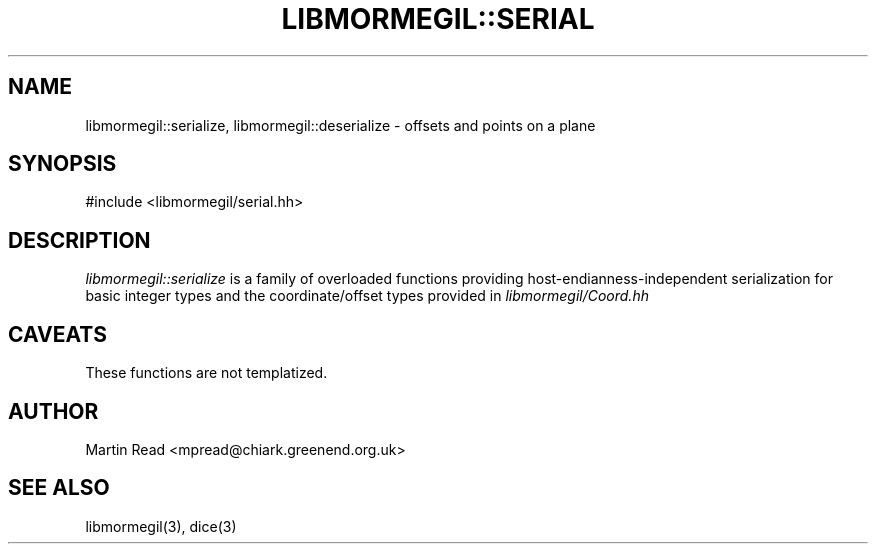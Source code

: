 .TH "LIBMORMEGIL::SERIAL" 3 "October 10, 2010" "libmormegil Version 1.0" "libmormegil User Manual"
.SH NAME
libmormegil::serialize, libmormegil::deserialize \- offsets and points on a plane
.SH SYNOPSIS
#include <libmormegil/serial.hh>

.SH DESCRIPTION
.I libmormegil::serialize
is a family of overloaded functions providing host-endianness-independent
serialization for basic integer types and the coordinate/offset types provided
in \fIlibmormegil/Coord.hh\fP

.SH CAVEATS

These functions are not templatized.

.SH AUTHOR
Martin Read <mpread@chiark.greenend.org.uk>

.SH SEE ALSO

libmormegil(3), dice(3)
